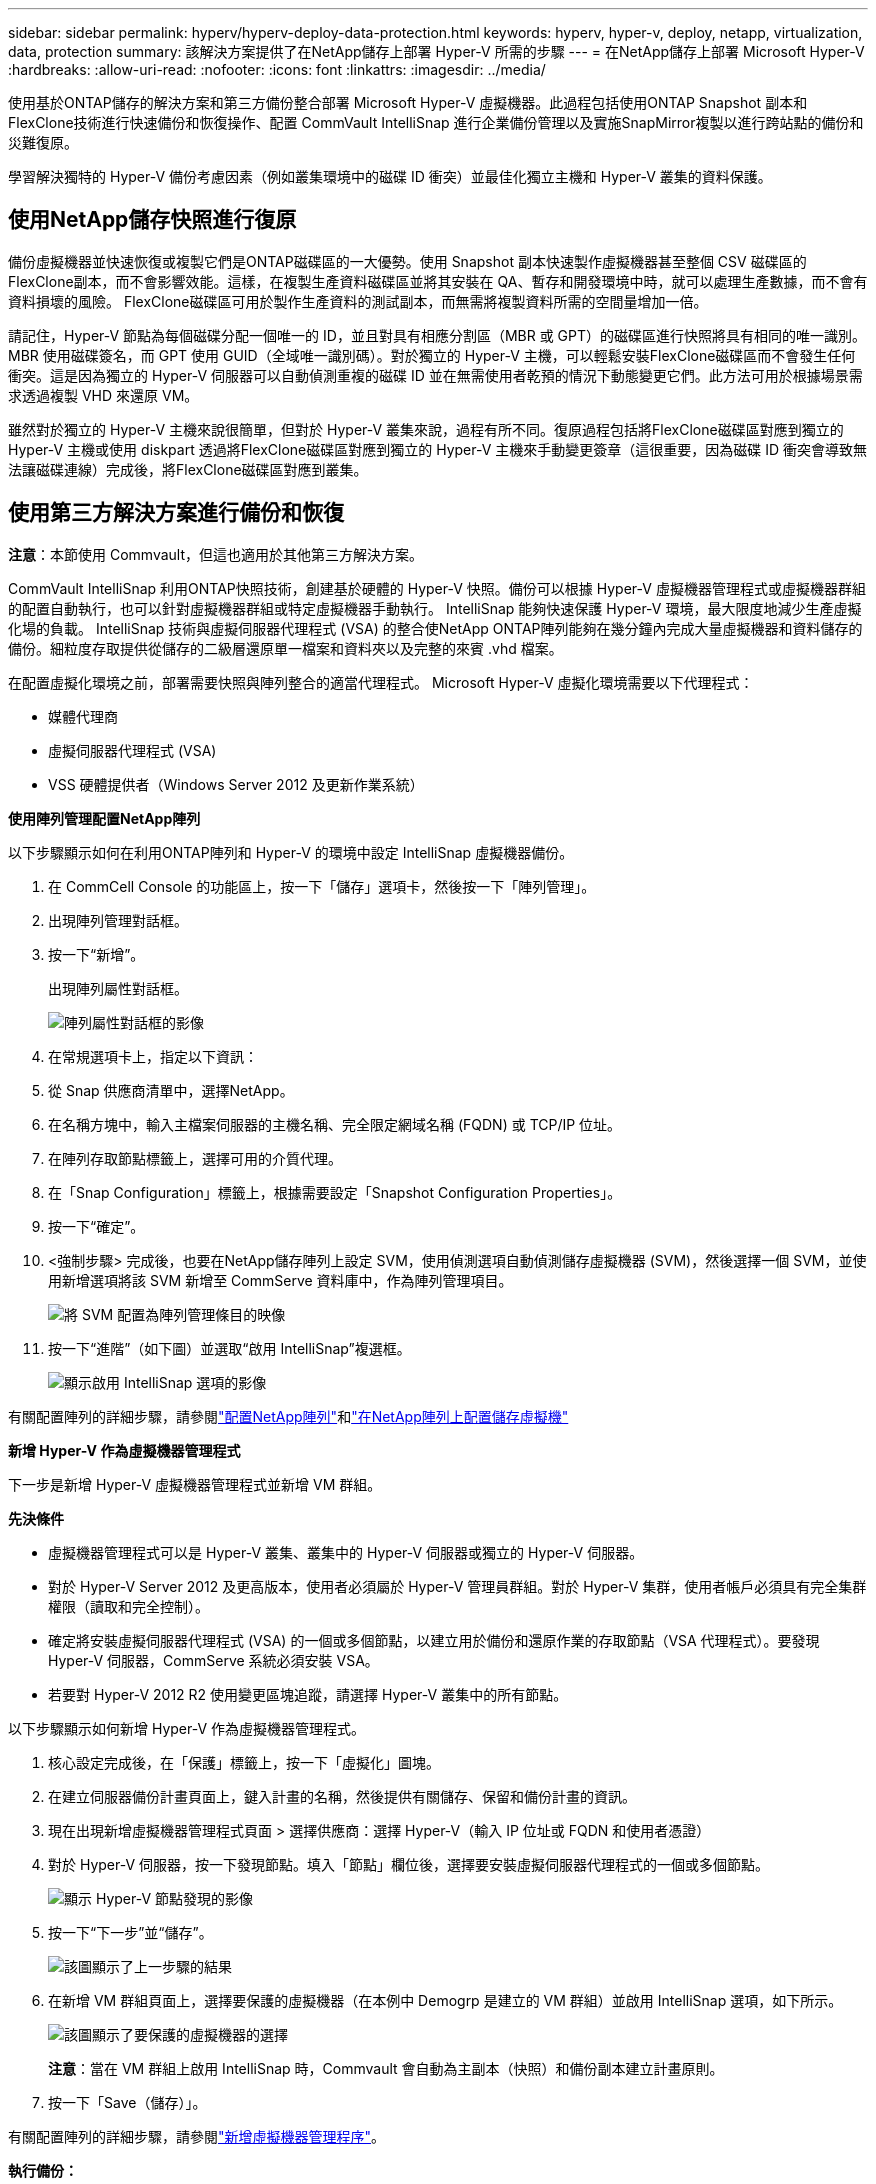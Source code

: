 ---
sidebar: sidebar 
permalink: hyperv/hyperv-deploy-data-protection.html 
keywords: hyperv, hyper-v, deploy, netapp, virtualization, data, protection 
summary: 該解決方案提供了在NetApp儲存上部署 Hyper-V 所需的步驟 
---
= 在NetApp儲存上部署 Microsoft Hyper-V
:hardbreaks:
:allow-uri-read: 
:nofooter: 
:icons: font
:linkattrs: 
:imagesdir: ../media/


[role="lead"]
使用基於ONTAP儲存的解決方案和第三方備份整合部署 Microsoft Hyper-V 虛擬機器。此過程包括使用ONTAP Snapshot 副本和FlexClone技術進行快速備份和恢復操作、配置 CommVault IntelliSnap 進行企業備份管理以及實施SnapMirror複製以進行跨站點的備份和災難復原。

學習解決獨特的 Hyper-V 備份考慮因素（例如叢集環境中的磁碟 ID 衝突）並最佳化獨立主機和 Hyper-V 叢集的資料保護。



== 使用NetApp儲存快照進行復原

備份虛擬機器並快速恢復或複製它們是ONTAP磁碟區的一大優勢。使用 Snapshot 副本快速製作虛擬機器甚至整個 CSV 磁碟區的FlexClone副本，而不會影響效能。這樣，在複製生產資料磁碟區並將其安裝在 QA、暫存和開發環境中時，就可以處理生產數據，而不會有資料損壞的風險。  FlexClone磁碟區可用於製作生產資料的測試副本，而無需將複製資料所需的空間量增加一倍。

請記住，Hyper-V 節點為每個磁碟分配一個唯一的 ID，並且對具有相應分割區（MBR 或 GPT）的磁碟區進行快照將具有相同的唯一識別。 MBR 使用磁碟簽名，而 GPT 使用 GUID（全域唯一識別碼）。對於獨立的 Hyper-V 主機，可以輕鬆安裝FlexClone磁碟區而不會發生任何衝突。這是因為獨立的 Hyper-V 伺服器可以自動偵測重複的磁碟 ID 並在無需使用者乾預的情況下動態變更它們。此方法可用於根據場景需求透過複製 VHD 來還原 VM。

雖然對於獨立的 Hyper-V 主機來說很簡單，但對於 Hyper-V 叢集來說，過程有所不同。復原過程包括將FlexClone磁碟區對應到獨立的 Hyper-V 主機或使用 diskpart 透過將FlexClone磁碟區對應到獨立的 Hyper-V 主機來手動變更簽章（這很重要，因為磁碟 ID 衝突會導致無法讓磁碟連線）完成後，將FlexClone磁碟區對應到叢集。



== 使用第三方解決方案進行備份和恢復

*注意*：本節使用 Commvault，但這也適用於其他第三方解決方案。

CommVault IntelliSnap 利用ONTAP快照技術，創建基於硬體的 Hyper-V 快照。備份可以根據 Hyper-V 虛擬機器管理程式或虛擬機器群組的配置自動執行，也可以針對虛擬機器群組或特定虛擬機器手動執行。  IntelliSnap 能夠快速保護 Hyper-V 環境，最大限度地減少生產虛擬化場的負載。 IntelliSnap 技術與虛擬伺服器代理程式 (VSA) 的整合使NetApp ONTAP陣列能夠在幾分鐘內完成大量虛擬機器和資料儲存的備份。細粒度存取提供從儲存的二級層還原單一檔案和資料夾以及完整的來賓 .vhd 檔案。

在配置虛擬化環境之前，部署需要快照與陣列整合的適當代理程式。  Microsoft Hyper-V 虛擬化環境需要以下代理程式：

* 媒體代理商
* 虛擬伺服器代理程式 (VSA)
* VSS 硬體提供者（Windows Server 2012 及更新作業系統）


*使用陣列管理配置NetApp陣列*

以下步驟顯示如何在利用ONTAP陣列和 Hyper-V 的環境中設定 IntelliSnap 虛擬機器備份。

. 在 CommCell Console 的功能區上，按一下「儲存」選項卡，然後按一下「陣列管理」。
. 出現陣列管理對話框。
. 按一下“新增”。
+
出現陣列屬性對話框。

+
image:hyperv-deploy-009.png["陣列屬性對話框的影像"]

. 在常規選項卡上，指定以下資訊：
. 從 Snap 供應商清單中，選擇NetApp。
. 在名稱方塊中，輸入主檔案伺服器的主機名稱、完全限定網域名稱 (FQDN) 或 TCP/IP 位址。
. 在陣列存取節點標籤上，選擇可用的介質代理。
. 在「Snap Configuration」標籤上，根據需要設定「Snapshot Configuration Properties」。
. 按一下“確定”。
. <強制步驟> 完成後，也要在NetApp儲存陣列上設定 SVM，使用偵測選項自動偵測儲存虛擬機器 (SVM)，然後選擇一個 SVM，並使用新增選項將該 SVM 新增至 CommServe 資料庫中，作為陣列管理項目。
+
image:hyperv-deploy-010.png["將 SVM 配置為陣列管理條目的映像"]

. 按一下“進階”（如下圖）並選取“啟用 IntelliSnap”複選框。
+
image:hyperv-deploy-011.png["顯示啟用 IntelliSnap 選項的影像"]



有關配置陣列的詳細步驟，請參閱link:https://documentation.commvault.com/11.20/configuring_netapp_array_using_array_management.html["配置NetApp陣列"]和link:https://documentation.commvault.com/11.20/configure_storage_virtual_machine_on_netapp_storage_array.html["在NetApp陣列上配置儲存虛擬機"]

*新增 Hyper-V 作為虛擬機器管理程式*

下一步是新增 Hyper-V 虛擬機器管理程式並新增 VM 群組。

*先決條件*

* 虛擬機器管理程式可以是 Hyper-V 叢集、叢集中的 Hyper-V 伺服器或獨立的 Hyper-V 伺服器。
* 對於 Hyper-V Server 2012 及更高版本，使用者必須屬於 Hyper-V 管理員群組。對於 Hyper-V 集群，使用者帳戶必須具有完全集群權限（讀取和完全控制）。
* 確定將安裝虛擬伺服器代理程式 (VSA) 的一個或多個節點，以建立用於備份和還原作業的存取節點（VSA 代理程式）。要發現 Hyper-V 伺服器，CommServe 系統必須安裝 VSA。
* 若要對 Hyper-V 2012 R2 使用變更區塊追蹤，請選擇 Hyper-V 叢集中的所有節點。


以下步驟顯示如何新增 Hyper-V 作為虛擬機器管理程式。

. 核心設定完成後，在「保護」標籤上，按一下「虛擬化」圖塊。
. 在建立伺服器備份計畫頁面上，鍵入計畫的名稱，然後提供有關儲存、保留和備份計畫的資訊。
. 現在出現新增虛擬機器管理程式頁面 > 選擇供應商：選擇 Hyper-V（輸入 IP 位址或 FQDN 和使用者憑證）
. 對於 Hyper-V 伺服器，按一下發現節點。填入「節點」欄位後，選擇要安裝虛擬伺服器代理程式的一個或多個節點。
+
image:hyperv-deploy-012.png["顯示 Hyper-V 節點發現的影像"]

. 按一下“下一步”並“儲存”。
+
image:hyperv-deploy-013.png["該圖顯示了上一步驟的結果"]

. 在新增 VM 群組頁面上，選擇要保護的虛擬機器（在本例中 Demogrp 是建立的 VM 群組）並啟用 IntelliSnap 選項，如下所示。
+
image:hyperv-deploy-014.png["該圖顯示了要保護的虛擬機器的選擇"]

+
*注意*：當在 VM 群組上啟用 IntelliSnap 時，Commvault 會自動為主副本（快照）和備份副本建立計畫原則。

. 按一下「Save（儲存）」。


有關配置陣列的詳細步驟，請參閱link:https://documentation.commvault.com/2023e/essential/guided_setup_for_hyper_v.html["新增虛擬機器管理程序"]。

*執行備份：*

. 從導覽窗格中，前往保護 > 虛擬化。出現虛擬機器頁面。
. 備份虛擬機器或虛擬機器群組。在這個示範中，選擇了VM組。在 VM 群組行中，按一下操作按鈕 action_button，然後選擇備份。在這種情況下，nimplan 是與 Demogrp 和 Demogrp01 相關聯的計劃。
+
image:hyperv-deploy-015.png["顯示選擇要備份的虛擬機器的對話框的影像"]

. 一旦備份成功，還原點即可使用，如螢幕截圖所示。從快照副本中，可以執行完整 VM 的還原以及客戶檔案和資料夾的還原。
+
image:hyperv-deploy-016.png["顯示備份的還原點的圖片"]

+
*注意*：對於關鍵且使用率較高的虛擬機，每個 CSV 保留較少的虛擬機。



*執行復原操作：*

透過還原點還原完整的虛擬機器、客戶檔案和資料夾或虛擬磁碟檔案。

. 從導覽窗格中，前往保護>虛擬化，將出現虛擬機器頁面。
. 按一下虛擬機器群組標籤。
. 出現 VM 群組頁面。
. 在虛擬機器群組區域，按一下包含虛擬機器的虛擬機器群組的復原。
. 出現「選擇還原類型」頁面。
+
image:hyperv-deploy-017.png["該圖顯示了備份的還原類型"]

. 根據選擇選擇客戶文件或完整虛擬機器並觸發復原。
+
image:hyperv-deploy-018.png["顯示恢復選項的影像"]



有關所有受支援的還原選項的詳細步驟，請參閱link:https://documentation.commvault.com/2023e/essential/restores_for_hyper_v.html["Hyper-V 還原"]。



== 進階NetApp ONTAP選項

NetApp SnapMirror支援高效的網站到網站儲存複製，使災難復原快速、可靠且易於管理，適合當今的全球企業。 SnapMirror可透過 LAN 和 WAN 高速複製數據，為關鍵任務應用程式提供高數據可用性和快速恢復，以及出色的儲存重複數據刪除和網路壓縮功能。透過NetApp SnapMirror技術，災難復原可以保護整個資料中心。磁碟區可以逐步備份到異地位置。 SnapMirror依照所需的 RPO 頻率執行增量、基於區塊的複製。區塊級更新減少了頻寬和時間要求，並在 DR 站點保持了資料一致性。

一個重要的步驟是建立整個資料集的一次性基線傳輸。這是執行增量更新之前所必需的。此操作包括在來源處建立 Snapshot 副本並將其引用的所有資料區塊傳輸到目標檔案系統。初始化完成後，可以進行規劃或手動觸發的更新。每次更新僅將新的和更改的區塊從來源傳輸到目標檔案系統。此操作包括在來源磁碟區上建立 Snapshot 副本，將其與基準副本進行比較，然後僅將變更的區塊傳送至目標磁碟區。新的副本將成為下次更新的基線副本。由於複製是定期的，因此SnapMirror可以整合更改的區塊並節省網路頻寬。對寫入吞吐量和寫入延遲的影響很小。

透過完成以下步驟來執行復原：

. 連接到輔助站點上的儲存系統。
. 中斷SnapMirror關係。
. 將SnapMirror磁碟區中的 LUN 對應到輔助網站上的 Hyper-V 伺服器的啟動器群組 (igroup)。
. 一旦 LUN 對應到 Hyper-V 叢集，就使這些磁碟聯機。
. 使用故障轉移群集 PowerShell cmdlet，將磁碟新增至可用儲存體並將其轉換為 CSV。
. 將 CSV 中的虛擬機器匯入 Hyper-V 管理器，使其具有高可用性，然後將其新增至叢集。
. 開啟虛擬機器。

